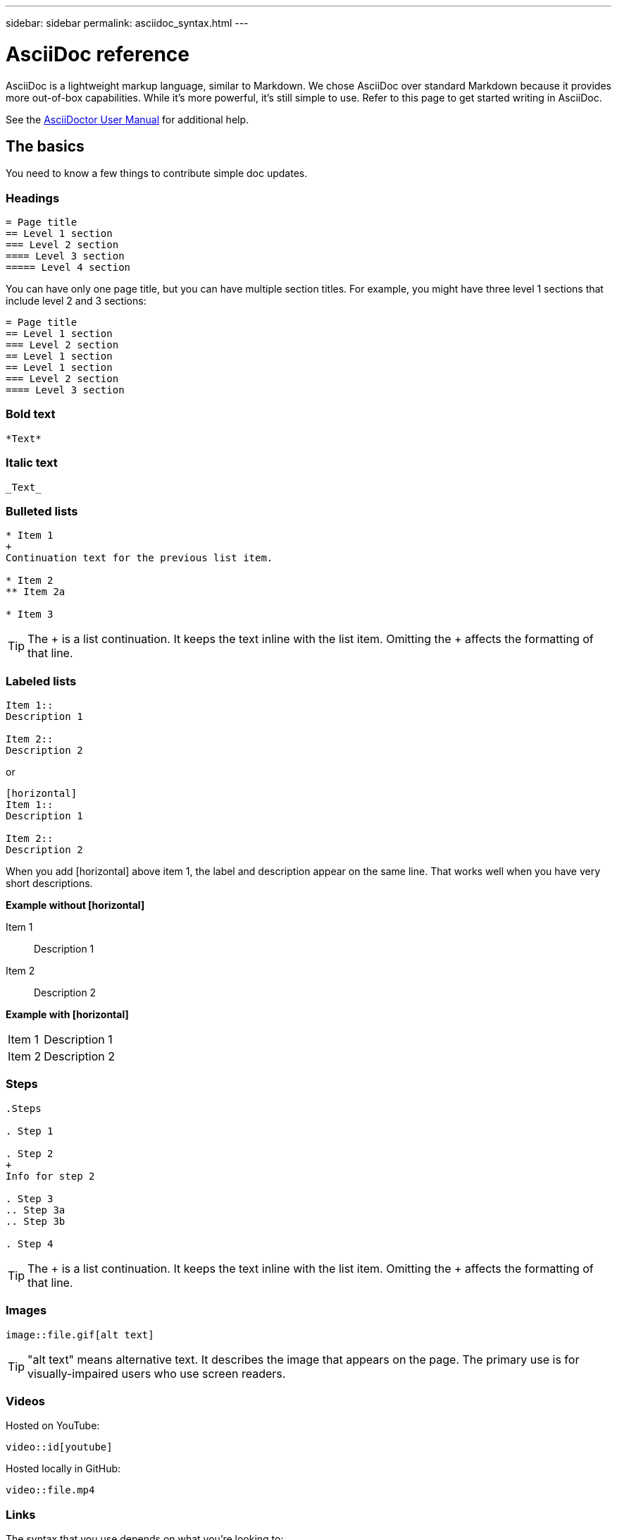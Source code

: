 ---
sidebar: sidebar
permalink: asciidoc_syntax.html
---

= AsciiDoc reference
:toc: macro
:hardbreaks:
:nofooter:
:icons: font
:linkattrs:
:imagesdir: ./media/

[.lead]
AsciiDoc is a lightweight markup language, similar to Markdown. We chose AsciiDoc over standard Markdown because it provides more out-of-box capabilities. While it's more powerful, it's still simple to use. Refer to this page to get started writing in AsciiDoc.

See the http://asciidoctor.org/docs/user-manual/[AsciiDoctor User Manual^] for additional help.

== The basics

You need to know a few things to contribute simple doc updates.

=== Headings

....
= Page title
== Level 1 section
=== Level 2 section
==== Level 3 section
===== Level 4 section
....

You can have only one page title, but you can have multiple section titles. For example, you might have three level 1 sections that include level 2 and 3 sections:

....
= Page title
== Level 1 section
=== Level 2 section
== Level 1 section
== Level 1 section
=== Level 2 section
==== Level 3 section
....

=== Bold text

....
*Text*
....

=== Italic text

....
_Text_
....

=== Bulleted lists

....
* Item 1
+
Continuation text for the previous list item.

* Item 2
** Item 2a

* Item 3
....

TIP: The + is a list continuation. It keeps the text inline with the list item. Omitting the + affects the formatting of that line.

=== Labeled lists

....
Item 1::
Description 1

Item 2::
Description 2
....

or

....
[horizontal]
Item 1::
Description 1

Item 2::
Description 2
....

When you add [horizontal] above item 1, the label and description appear on the same line. That works well when you have very short descriptions.

*Example without [horizontal]*

Item 1::
Description 1

Item 2::
Description 2

*Example with [horizontal]*

[horizontal]
Item 1::
Description 1

Item 2::
Description 2

=== Steps

....
.Steps

. Step 1

. Step 2
+
Info for step 2

. Step 3
.. Step 3a
.. Step 3b

. Step 4
....

TIP: The + is a list continuation. It keeps the text inline with the list item. Omitting the + affects the formatting of that line.

=== Images

....
image::file.gif[alt text]
....

TIP: "alt text" means alternative text. It describes the image that appears on the page. The primary use is for visually-impaired users who use screen readers.

=== Videos

Hosted on YouTube:

....
video::id[youtube]
....

Hosted locally in GitHub:

....
video::file.mp4
....

=== Links

The syntax that you use depends on what you're looking to:

* <<Link to an external site>>
* <<Link to a section on the same page>>
* <<Link to another page in the docs>>

==== Link to an external site

....
url[link text^]
....

The ^ opens the link in a new browser tab.

==== Link to a section on the same page

....
<<section_title>>
....

For example:

....
For more details, see <<Headings>>.
....

The link text can be something other than the section title:

....
<<section_title,Different link text>>
....

For example:

....
<<Headings,Learn the syntax for headings>>.
....

==== Link to another page in the docs

The file needs to be in the same GitHub repository:

....
link:<file_name>.html[Link text]
....

To link directly to a section in the file, add a hash (#) and the section's title:

....
link:<file_name>.html#<section-name-using-dashes-and-all-lower-case>[Link text]
....

For example:

....
link:style.html#use-simple-words[Use simple words]
....

== Advanced stuff

If you're authoring new content, you'll want to review this section for some nitty-gritty details.

=== Document headers

Each AsciiDoc file includes two types of headers. The first is for GitHub and the second is for AsciiDoctor, which is the publishing tool that turns the AsciiDoc content into HTML.

The GitHub header is the very first set of content in the .adoc file. It needs to include the following:

....
---
sidebar: sidebar
permalink: <file_name>.html
keywords: keyword1, keyword2, keyword3, keyword4, keyword5
summary: A summary.
---
....

The keywords and summary directly affect search results. In fact, the summary itself displays in the search results. You should make sure that it's user friendly. The best practice is to have the summary mirror your lead paragraph.

The next header goes directly underneath the document title (see <<Headings>>). This header should include the following:

....
:hardbreaks:
:nofooter:
:icons: font
:linkattrs:
:imagesdir: ./media/
....

You won't need to touch any of the parameters in this heading. Just paste it in and forget it.

=== Lead paragraph

The first paragraph that appears under the document title should include the following syntax directly above it:

....
[.lead]
This is my lead paragraph for this content.
....

[.lead] applies CSS formatting to the lead paragraph, which has a different format than the text that follows it.

=== Tables

Here's syntax for a basic table:

....
[cols=2*,options="header",cols="25,75"]
|===
| heading column 1
| heading column 2
| row 1 column 1 | row 1 column 2
| row 2 column 1 | row 2 column 2
|===
....

There are _many_ ways to format a table. Refer to the https://asciidoctor.org/docs/user-manual/#tables[AsciiDoctor User Manual^] for additional help.

=== Task headings

If you're explaining how to perform a task, you might include introductory information before you get to the steps. And you might need to say what to do after completing the steps. If you do, it's best to organize that information using headers, which enables scanning.

Use the following headings as needed:

.What you'll need
.About this task
.Steps
.What's next?

Each of these should include a . right before the text, like so:

....
.What you'll need
.About this task
.Steps
.What's next?
....

This syntax applies bold text in a larger font.

=== Command syntax

When providing command input, enclose the command within ` to apply monospace font:

....
`volume show -is-encrypted true`
....

Here's what that looks like:

`volume show -is-encrypted true`

For command output or command examples, use the following syntax:

....
----
cluster2::> volume show -is-encrypted true

Vserver  Volume  Aggregate  State  Type  Size  Available  Used
-------  ------  ---------  -----  ----  -----  --------- ----
vs1      vol1    aggr2     online    RW  200GB    160.0GB  20%
----
....

The four dashes enable you to enter separate lines of text that appear together.
Here's the result:

----
cluster2::> volume show -is-encrypted true

Vserver  Volume  Aggregate  State  Type  Size  Available  Used
-------  ------  ---------  -----  ----  -----  --------- ----
vs1      vol1    aggr2     online    RW  200GB    160.0GB  20%
----

=== Code syntax highlighting

Code syntax highlighting provides a developer-focused solution for documenting the most popular languages.

*Output example 1*

[source,http]
POST https://netapp-cloud-account.auth0.com/oauth/token
Header: Content-Type: application/json
Body:
{
              "username": "<user_email>",
              "scope": "profile",
              "audience": "https://api.cloud.netapp.com",
              "client_id": "UaVhOIXMWQs5i1WdDxauXe5Mqkb34NJQ",
              "grant_type": "password",
              "password": "<user_password>"
}

*Output example 2*

[source,json]
[
    {
        "header": {
            "requestId": "init",
            "clientId": "init",
            "agentId": "init"
        },
        "payload": {
            "init": {}
        },
        "id": "5801"
    }
]

*Supported languages*

* bash
* curl
* https
* json
* powershell
* puppet
* python
* yaml

*Implementation*

Copy and paste the following syntax and then add a supported language and the code:

....
[source,<language>]
<code>
....

For example:

....
[source,curl]
curl -s https:///v1/ \
-H accept:application/json \
-H "Content-type: application/json" \
-H api-key: \
-H secret-key: \
-X [GET,POST,PUT,DELETE]
....

=== Images with links

You can add a link to an image so it acts like a "button."

*Output example*

image::image_with_link.gif[An image of a button that says "View in Documentation Center"]

Use the following syntax when adding your image:

....
image:<file_name>.<ext>[alt=<text>,link=<url>,window=_blank]
....

"window=_blank" opens the link in a new browser tab (or window).

For example:

....
image:btn-view-in-doc-center.png[alt=A button titled View in Documentation Center that links to the NetApp HCI Doc Center,link=http://docs.netapp.com/hci/index.jsp,window=_blank]
....
